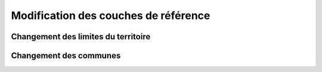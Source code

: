 Modification des couches de référence
==============

Changement des limites du territoire
------------


Changement des communes
------------

